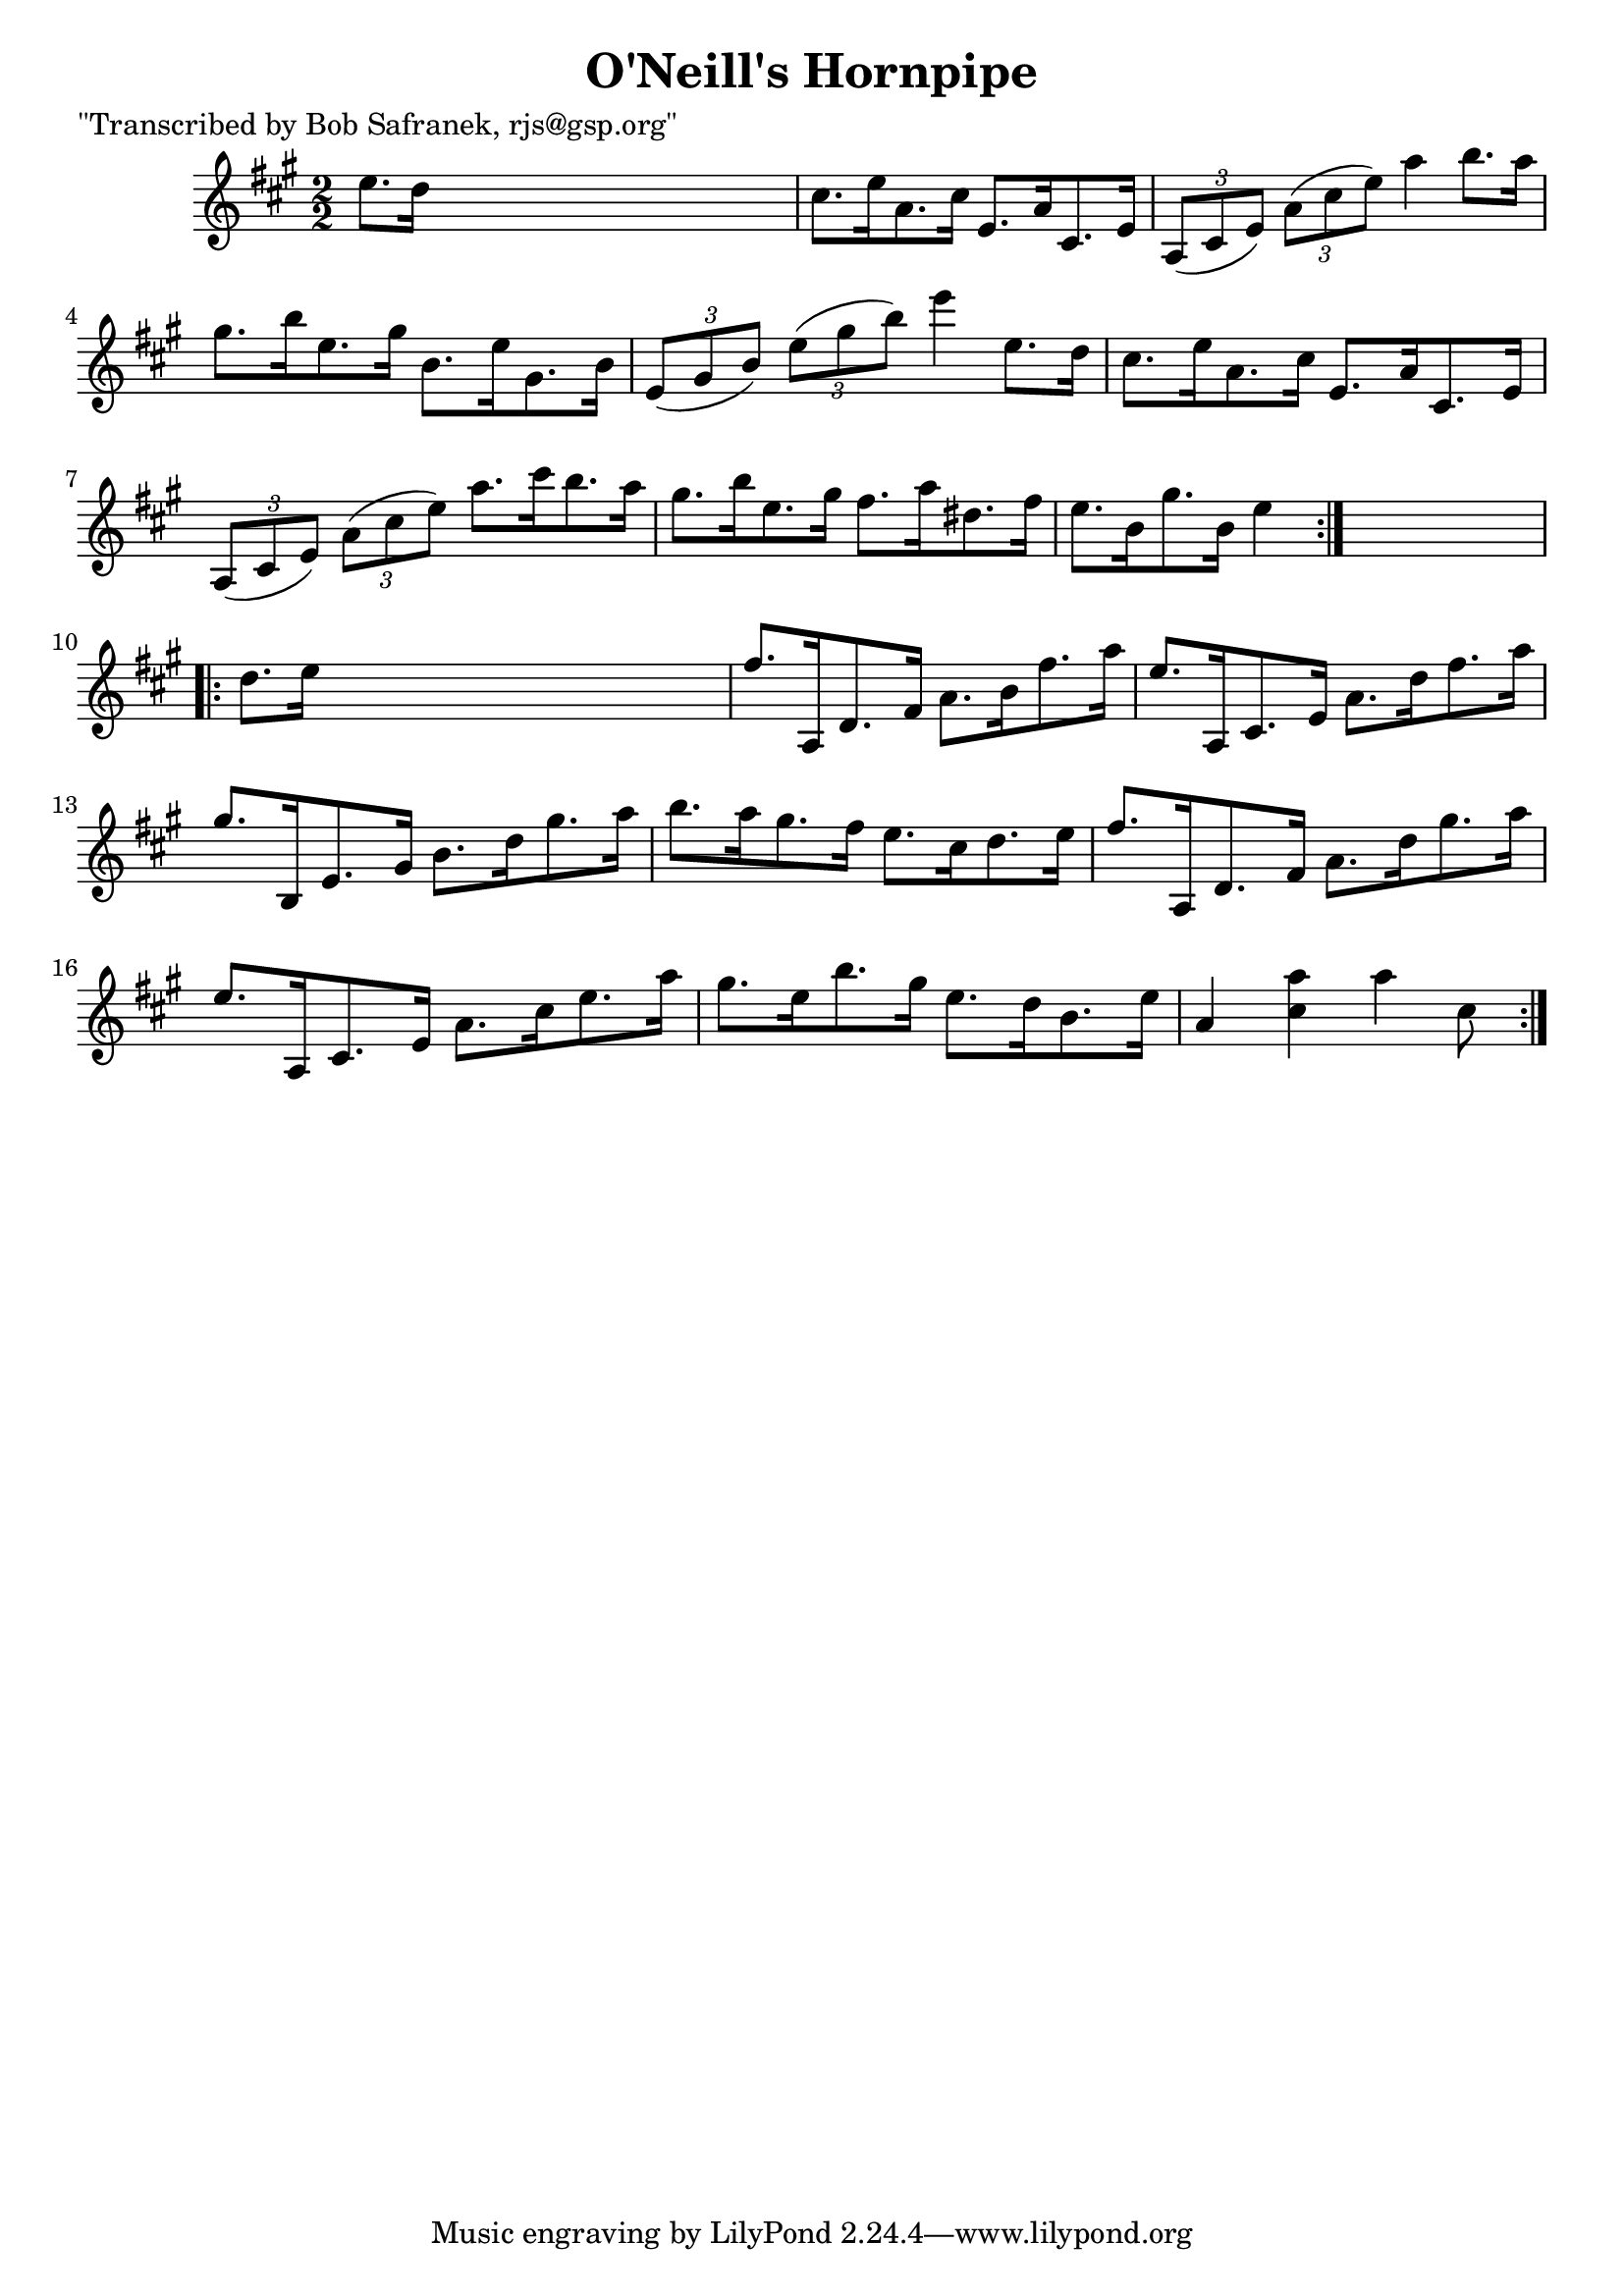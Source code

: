 
\version "2.16.2"
% automatically converted by musicxml2ly from xml/1766_bs.xml

%% additional definitions required by the score:
\language "english"


\header {
    poet = "\"Transcribed by Bob Safranek, rjs@gsp.org\""
    encoder = "abc2xml version 63"
    encodingdate = "2015-01-25"
    title = "O'Neill's Hornpipe"
    }

\layout {
    \context { \Score
        autoBeaming = ##f
        }
    }
PartPOneVoiceOne =  \relative e'' {
    \repeat volta 2 {
        \key a \major \numericTimeSignature\time 2/2 e8. [ d16 ] s2. | % 2
        cs8. [ e16 a,8. cs16 ] e,8. [ a16 cs,8. e16 ] | % 3
        \times 2/3  {
            a,8 ( [ cs8 e8 ) ] }
        \times 2/3  {
            a8 ( [ cs8 e8 ) ] }
        a4 b8. [ a16 ] | % 4
        gs8. [ b16 e,8. gs16 ] b,8. [ e16 gs,8. b16 ] | % 5
        \times 2/3  {
            e,8 ( [ gs8 b8 ) ] }
        \times 2/3  {
            e8 ( [ gs8 b8 ) ] }
        e4 e,8. [ d16 ] | % 6
        cs8. [ e16 a,8. cs16 ] e,8. [ a16 cs,8. e16 ] | % 7
        \times 2/3  {
            a,8 ( [ cs8 e8 ) ] }
        \times 2/3  {
            a8 ( [ cs8 e8 ) ] }
        a8. [ cs16 b8. a16 ] | % 8
        gs8. [ b16 e,8. gs16 ] fs8. [ a16 ds,8. fs16 ] | % 9
        e8. [ b16 gs'8. b,16 ] e4 }
    s4 \repeat volta 2 {
        | \barNumberCheck #10
        d8. [ e16 ] s2. | % 11
        fs8. [ a,,16 d8. fs16 ] a8. [ b16 fs'8. a16 ] | % 12
        e8. [ a,,16 cs8. e16 ] a8. [ d16 fs8. a16 ] | % 13
        gs8. [ b,,16 e8. gs16 ] b8. [ d16 gs8. a16 ] | % 14
        b8. [ a16 gs8. fs16 ] e8. [ cs16 d8. e16 ] | % 15
        fs8. [ a,,16 d8. fs16 ] a8. [ d16 gs8. a16 ] | % 16
        e8. [ a,,16 cs8. e16 ] a8. [ cs16 e8. a16 ] | % 17
        gs8. [ e16 b'8. gs16 ] e8. [ d16 b8. e16 ] | % 18
        a,4 <a' cs,>4 a4 cs,8 }
    }


% The score definition
\score {
    <<
        \new Staff <<
            \context Staff << 
                \context Voice = "PartPOneVoiceOne" { \PartPOneVoiceOne }
                >>
            >>
        
        >>
    \layout {}
    % To create MIDI output, uncomment the following line:
    %  \midi {}
    }

